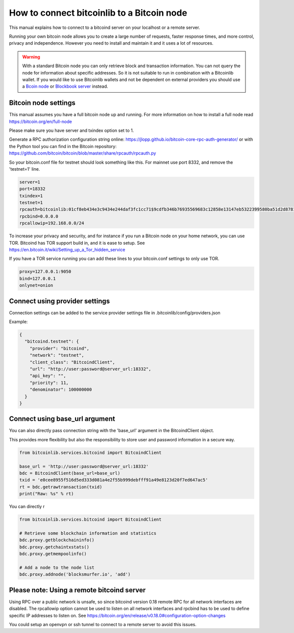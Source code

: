 How to connect bitcoinlib to a Bitcoin node
===========================================

This manual explains how to connect to a bitcoind server on your localhost or a remote server.

Running your own bitcoin node allows you to create a large number of requests, faster response times,
and more control, privacy and independence. However you need to install and maintain it and it uses
a lot of resources.

.. warning::
    With a standard Bitcoin node you can only retrieve block and transaction information. You can not
    query the node for information about specific addresses. So it is not suitable to run in combination with a Bitcoinlib
    wallet. If you would like to use Bitcoinlib wallets and not be dependent on external providers you should use a
    `Bcoin node <manuals.setup-bcoin.html>`_ or `Blockbook server <manuals.setup-blockbook.html>`_ instead.


Bitcoin node settings
---------------------

This manual assumes you have a full bitcoin node up and running.
For more information on how to install a full node read https://bitcoin.org/en/full-node

Please make sure you have server and txindex option set to 1.

Generate a RPC authorization configuration string online: https://jlopp.github.io/bitcoin-core-rpc-auth-generator/
or with the Python tool you can find in the Bitcoin repository: https://github.com/bitcoin/bitcoin/blob/master/share/rpcauth/rpcauth.py

So your bitcoin.conf file for testnet should look something like this. For mainnet use port 8332,
and remove the 'testnet=1' line.

.. code-block:: text

    server=1
    port=18332
    txindex=1
    testnet=1
    rpcauth=bitcoinlib:01cf8eb434e3c9434e244daf3fc1cc71$9cdfb346b76935569683c12858e13147eb5322399580ba51d2d878148a880d1d
    rpcbind=0.0.0.0
    rpcallowip=192.168.0.0/24

To increase your privacy and security, and for instance if you run a Bitcoin node on your home network, you can
use TOR. Bitcoind has TOR support build in, and it is ease to setup.
See https://en.bitcoin.it/wiki/Setting_up_a_Tor_hidden_service

If you have a TOR service running you can add these lines to your bitcoin.conf settings to only use TOR.

.. code-block:: text

    proxy=127.0.0.1:9050
    bind=127.0.0.1
    onlynet=onion


Connect using provider settings
-------------------------------

Connection settings can be added to the service provider settings file in
.bitcoinlib/config/providers.json

Example:

.. code-block:: json

  {
    "bitcoind.testnet": {
      "provider": "bitcoind",
      "network": "testnet",
      "client_class": "BitcoindClient",
      "url": "http://user:password@server_url:18332",
      "api_key": "",
      "priority": 11,
      "denominator": 100000000
    }
  }


Connect using base_url argument
-------------------------------

You can also directly pass connection string with the 'base_url' argument in the BitcoindClient object.

This provides more flexibility but also the responsibility to store user and password information in a secure way.

.. code-block:: python

    from bitcoinlib.services.bitcoind import BitcoindClient

    base_url = 'http://user:password@server_url:18332'
    bdc = BitcoindClient(base_url=base_url)
    txid = 'e0cee8955f516d5ed333d081a4e2f55b999debfff91a49e8123d20f7ed647ac5'
    rt = bdc.getrawtransaction(txid)
    print("Raw: %s" % rt)


You can directly r

.. code-block:: python

    from bitcoinlib.services.bitcoind import BitcoindClient

    # Retrieve some blockchain information and statistics
    bdc.proxy.getblockchaininfo()
    bdc.proxy.getchaintxstats()
    bdc.proxy.getmempoolinfo()

    # Add a node to the node list
    bdc.proxy.addnode('blocksmurfer.io', 'add')



Please note: Using a remote bitcoind server
-------------------------------------------

Using RPC over a public network is unsafe, so since bitcoind version 0.18 remote RPC for all network interfaces
are disabled. The rpcallowip option cannot be used to listen on all network interfaces and rpcbind has to be used to
define specific IP addresses to listen on. See https://bitcoin.org/en/release/v0.18.0#configuration-option-changes

You could setup an openvpn or ssh tunnel to connect to a remote server to avoid this issues.
